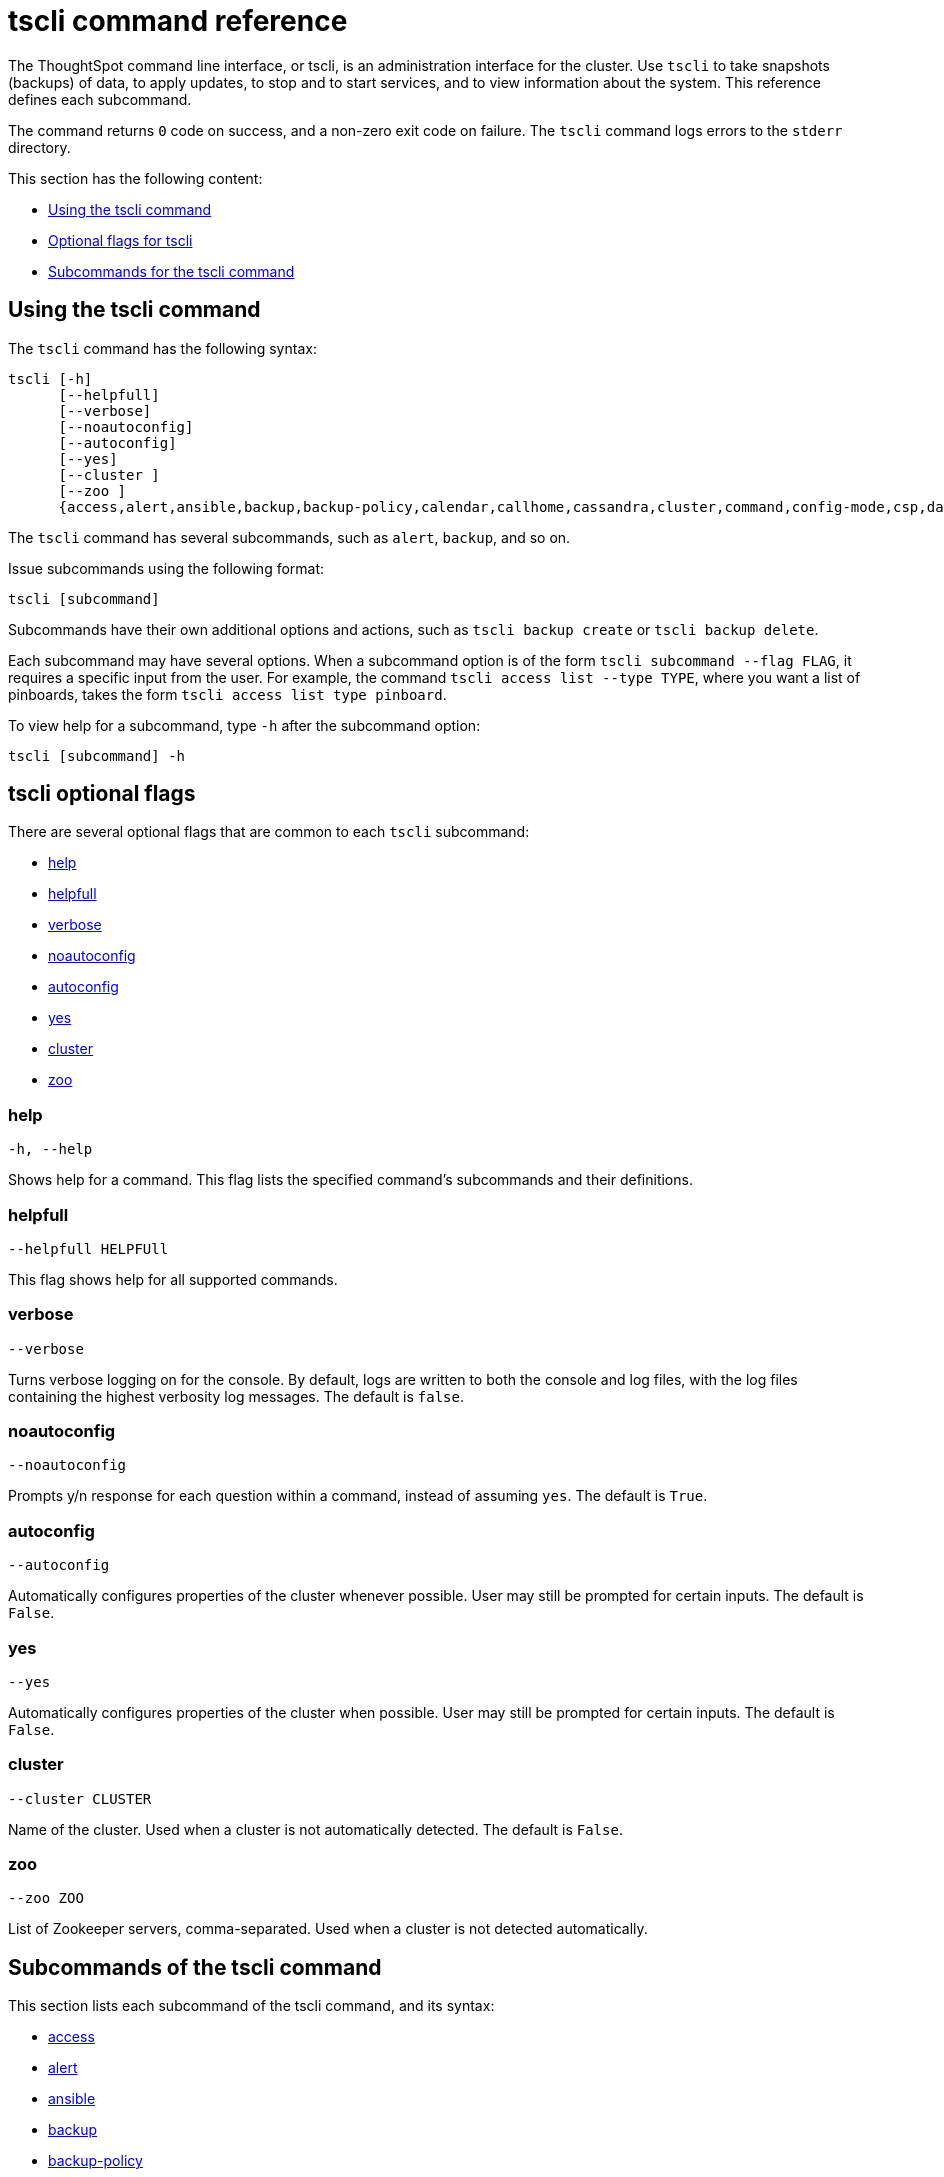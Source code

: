 = tscli command reference
:last_updated: 04/22/2021
:linkattrs:
:page-aliases: /reference/tscli-command-ref.adoc
:experimental:
:description: The ThoughtSpot command line interface, or tscli, is an administration interface for the cluster.

// NOTE: the following commands have been REMOVED because their related features were deprecated (but the commands are still present in tscli: etl, cluster setup-release-host, cluster setup-release-host-key

The ThoughtSpot command line interface, or tscli, is an administration interface for the cluster. Use `tscli` to take snapshots (backups) of data, to apply updates, to stop and to start services, and to view information about the system. This reference defines each subcommand.

The command returns `0` code on success, and a non-zero exit code on failure.
The `tscli` command logs errors to the `stderr` directory.

This section has the following content:

* xref:tscli-command-how-to[Using the tscli command]
* xref:tscli-optional-flags[Optional flags for tscli]
* xref:tscli-subcommands[Subcommands for the tscli command]

[#tscli-command-how-to]
== Using the tscli command

The `tscli` command has the following syntax:

....

tscli [-h]
      [--helpfull]
      [--verbose]
      [--noautoconfig]
      [--autoconfig]
      [--yes]
      [--cluster ]
      [--zoo ]
      {access,alert,ansible,backup,backup-policy,calendar,callhome,cassandra,cluster,command,config-mode,csp,dataflow,dr-mirror,event,feature,fileserver,firewall,hdfs,ipsec,ldap,logs,map-tiles,monitoring,nas,nitro-switch,node,notification,onboarding,patch,rpackage,saml,scheduled-pinboards,set,smtp,snapshot,snapshot-policy,socialproof,ssl,sssd,storage,support,tokenauthentication,update}
....

The `tscli` command has several subcommands, such as `alert`, `backup`, and so on.

Issue subcommands using the following format:

----
tscli [subcommand]
----

Subcommands have their own additional options and actions, such as `tscli backup create` or `tscli backup delete`.

Each subcommand may have several options.
When a subcommand option is of the form `tscli subcommand --flag FLAG`, it requires a specific input from the user.
For example, the command `tscli access list --type TYPE`, where you want a list of pinboards, takes the form `tscli access list type pinboard`.

To view help for a subcommand, type `-h` after the subcommand option:

----
tscli [subcommand] -h
----

[#tscli-optional-flags]
== tscli optional flags

There are several optional flags that are common to each `tscli` subcommand:

* xref:tscli-flag-help[help]
* xref:tscli-flag-helpfull[helpfull]
* xref:tscli-flag-verbose[verbose]
* xref:tscli-flag-noautoconfig[noautoconfig]
* xref:tscli-flag-autoconfig[autoconfig]
* xref:tscli-flag-yes[yes]
* xref:tscli-flag-cluster[cluster]
* xref:tscli-flag-zoo[zoo]

[#tscli-flag-help]
=== help

[source,tscli]
----
-h, --help
----

Shows help for a command.
This flag lists the specified command's subcommands and their definitions.

[#tscli-flag-helpfull]
=== helpfull

[source,tscli]
----
--helpfull HELPFUll
----

This flag shows help for all supported commands.

[#tscli-flag-verbose]
=== verbose

[source,tscli]
----
--verbose
----

Turns verbose logging on for the console.
By default, logs are written to both the console and log files, with the log files containing the highest verbosity log messages. The default is `false`.

[#tscli-flag-noautoconfig]
=== noautoconfig

[source,tscli]
----
--noautoconfig
----

Prompts y/n response for each question within a command, instead of assuming `yes`. The default is `True`.

[#tscli-flag-autoconfig]
=== autoconfig

[source,tscli]
----
--autoconfig
----

Automatically configures properties of the cluster whenever possible.
User may still be prompted for certain inputs. The default is `False`.

[#tscli-flag-yes]
=== yes

[source,tscli]
----
--yes
----

Automatically configures properties of the cluster when possible.
User may still be prompted for certain inputs. The default is `False`.

[#tscli-flag-cluster]
=== cluster

[source,tscli]
----
--cluster CLUSTER
----

Name of the cluster.
Used when a cluster is not automatically detected. The default is `False`.

[#tscli-flag-zoo]
=== zoo

[source,tscli]
----
--zoo ZOO
----

List of Zookeeper servers, comma-separated. Used when a cluster is not detected automatically.

[#tscli-subcommands]
== Subcommands of the tscli command

This section lists each subcommand of the tscli command, and its syntax:

* xref:tscli-access[access]
* xref:tscli-alert[alert]
* xref:tscli-ansible[ansible]
* xref:tscli-backup[backup]
* xref:tscli-backup-policy[backup-policy]
* xref:tscli-calendar[calendar]
* xref:tscli-callhome[callhome]
* xref:tscli-cassandra[cassandra]
* xref:tscli-cluster[cluster]
* xref:tscli-command[command]
* xref:tscli-config-mode[config-mode]
* xref:tscli-csp[csp]
* xref:tscli-dataflow[dataflow]
* xref:tscli-dr-mirror[dr-mirror]
* xref:tscli-event[event]
* xref:tscli-feature[feature]
* xref:tscli-fileserver[fileserver]
* xref:tscli-firewall[firewall]
* xref:tscli-hdfs[hdfs]
* xref:tscli-ipsec[ipsec]
* xref:tscli-ldap[ldap]
* xref:tscli-logs[logs]
* xref:tscli-tiles[map-tiles]
* xref:tscli-monitoring[monitoring]
* xref:tscli-nas[nas]
* xref:tscli-nitro-switch[nitro-switch]
* xref:tscli-node[node]
* xref:tscli-notification[notification]
* xref:tscli-onboarding[onboarding]
* xref:tscli-patch[patch]
* xref:tscli-rpackage[rpackage]
* xref:tscli-saml[saml]
* xref:tscli-scheduled-pinboards[scheduled-pinboards]
* xref:tscli-set[set]
* xref:tscli-smtp[smtp]
* xref:tscli-snapshot[snapshot]
* xref:tscli-snapshot-policy[snapshot-policy]
* xref:tscli-socialproof[socialproof]
* xref:tscli-ssl[ssl]
* xref:tscli-sssd[sssd]
* xref:tscli-storage[storage]
* xref:tscli-support[support]
* xref:tscli-tokenauthentication[tokenauthentication]
* xref:tscli-update[update]

[#tscli-access]
=== access

[source,tscli]
----
tscli access [-h] {list}
----

This subcommand has the following option:

tscli access list::
  Lists objects by last access time, with the following parameters:
  --type TYPE;; Type of object, either answer or pinboard.
  --limit	LIMIT;;  The number of objects to fetch. The default is 30.
  --offset OFFSET;;  Offset to use when skipping objects for batched results. The default is 0.
  --ascending;;  Sorts the answers by access time ascending. The default is `True`.

[#tscli-alert]
=== alert

[source,tscli]
----
tscli alert [-h] {count,info,list,off,on,refresh,silence,status,unsilence}
----

This subcommand has the following options:

tscli alert count::
  Lists counts of generated alerts by type.
tscli alert info::
  Lists all alerts. Has the following parameters:
  --silenced;; Lists only silenced alerts.
  --active;; List only active alerts.
  --detailed;; Gets detailed alert information.
tscli alert list::
  Lists the generated alerts, with these parameters:
  --limit LIMIT;;  Specifies the number of recent alerts to display.
  --since SINCE;;  Lists all alerts raised since a specified time period, in the form of a human-readable duration string, such as 4h (4 hours) or 4m (4 minutes).
tscli alert off::
  Disables all alerts from the cluster in the cluster's timezone.
tscli alert on::
  Enables alerts from the cluster.
tscli alert refresh::
  Refreshes alert metadata on the cluster.
tscli alert silence --name NAME::
  Silences the alert with `NAME`, such as `DISK_ERROR`. Silenced alerts are still recorded in postgres, but emails are not sent out.
tscli alert status::
  Shows the status of cluster alerts.
tscli alert unsilence --name NAME::
  Unsilences the alert with `NAME`, such as `DISK_ERROR`.

[#tscli-ansible]
=== ansible

[source,tscli]
----
tscli ansible [-h] {checkout,commit} [--local]
----

This subcommand has the following options:

tscli ansible checkout --host HOST::
  Checks out Ansible playbook with the target `HOST` that is running the `ts_ansible` service.
tscli ansible commit --host HOST::
  Commits Ansible playbooks with the target `HOST` that is running the `ts_ansible service`. Use this subcommand to install and configure third-party software on the ThoughtSpot cluster. For details, see these articles:
  * xref:secure-monitor-sw.adoc[About third party security and monitoring software]
  * xref:secure-monitor-sw-install.adoc[Installing third party security and monitoring software]

[#tscli-backup]
=== backup

[source,tscli]
----
tscli backup [-h] {create,delete,ls}
----

This subcommand has the following options:

tscli backup create [-h] [--mode {full,light,dataless}] [--type {full,incremental}] [--base BASE] [--storage_type {local,nas,s3a,gs}] [--remote] [--no-orion-master] [--bucket_name BUCKET_NAME] [--staging_dir STAGING_DIR] name out::
  Pulls a snapshot and saves it as a backup. You must specify the snapshot name, `name`, and also the backup directory, `out`. The command has the following optional parameters:
  --mode {full,light,dataless};; Mode of backups. The default is `full`.
  --type;; Type of backup. Only `STANDALONE` is supported.
  --base BASE;; Based snapshot name for incremental backup. Because `incremental` is not implemented, neither is this option. There is no default setting.
  --storage_type {local,nas,s3a,gs};;  Storage type of output directory. Specify `s3a` to use Amazon S3 storage, and specify `gs` to use Google GCS storage. The default setting is `local`.
  --remote;; Takes backup through Orion. The default setting is `False`.
  --no-orion-master;; Determines whether Orion is available during backup. The default is `False`.
  --bucket_name BUCKET_NAME;; The name of the s3a/gcs bucket to create the backup. The platform depends on the storage type of the cluster. You must specify `--storage_type as one of `s3a` or `gs`.
  --staging_dir STAGING_DIR;; Specify the staging directory for hdfs data in cloud-based backups. No effect in backups not based on cloud. You must specify `--storage_type` as one of `s3a` or `gs`.

tscli backup delete ID::
  Deletes the backup with the specified ID.
tscli backup ls::
  Lists all periodic backups taken by the system. This command only shows periodic backups, not manual backups.

[#tscli-backup-policy]
=== backup-policy

[source,tscli]
----
tscli backup-policy [-h] {create,delete,disable,enable,ls,show,status,update}
----

Manages the backup policy.

This subcommand has the following options:

tscli backup-policy create::
  Prompts an editor for you to edit the parameters of a new periodic backup policy, with the following parameters:
  name;; Specify a name for your backup.
  mode {full,light,dataless};; The backup mode. A `FULL` backup is required for restoring a cluster. The default is `full.`
  type;; The backup type. Only `STANDALONE` is supported.
  directory;; The location on the disk to place the backup. You specify an existing directory path as `home/admin/folder`. The `folder` cannot already exist. ThoughtSpot creates the folder when it runs a backup.
  storage_type {NAS,local,s3a,gcs};; The type of storage you are using. `NAS` storage is recommended for `FULL` backups.
  --config CONFIG;; Specifies the text format of the periodic backup policy config.

tscli backup-policy delete NAME::
  Deletes the backup policy `name`.

tscli backup-policy disable NAME::
  Disables the policy `name`.

tscli backup-policy enable NAME::
  Enables the policy `name`.

tscli backup-policy ls::
  Lists backup policies.

tscli backup-policy show NAME::
  Shows the backup policy `name`

tscli backup-policy status NAME::
  Shows the status of the backup policy `name`.

tscli backup-policy update NAME::
  Prompts an editor for you to edit the backup policy `name`, with the following parameters:
name;; Specify a name for your backup.
mode {full,light,dataless};; The backup mode. A `FULL` backup is required for restoring a cluster. The default is `full.`
type;; The backup type. Only `STANDALONE` is supported.
directory;; The location on the disk to place the backup. You specify an existing directory path as `home/admin/folder`. The `folder` cannot already exist. ThoughtSpot creates the folder when it runs a backup.
storage_type {NAS,local,s3a,gcs};; The type of storage you are using. `NAS` storage is recommended for `FULL` backups.
  --config _CONFIG_;; Specifies the text format of the periodic backup policy config.

[#tscli-calendar]
=== calendar

[source,tscli]
----
tscli calendar [-h] {create,delete,disable,enable,generate,get,list,update}
----

This subcommand has the following options:

tscli calendar create::
  Creates a new custom calendar, with the following parameters:
  --file_path _FILE_PATH_;; Path to the CSV file holding custom calendar data.
  --name _NAME_;; Custom calendar name.
  --separator _SEPARATOR_;; The separator used in the CSV file. The default is the comma, `,`.
  --no-header-row;; Flag to indicate that the CSV file has no header row. The default is `True`.
  --username _USERNAME_;; The admin username for ThoughtSpot login.

tscli calendar delete::
  Deletes a custom calendar table from the system, with the following parameters:
  --name NAME;; Deletes the custom calendar _NAME_.
  --username _USERNAME_;; The admin username for ThoughtSpot login.

tscli calendar disable::
  Disables the custom calendar feature on the cluster.

tscli calendar enable::
  Enables the custom calendar feature on the cluster.

tscli calendar generate::
  Creates a custom calendar table based on given specifications, with the following parameters:
  --name NAME;; A name for the new custom calendar CSV file.
  --start_date _START_DATE_;; The start date for the custom calendar, in the form `mm/dd/yyyy`.
  --end_date _END_DATE_;; The end date for the custom calendar, in the form `mm/dd/yyyy`.
  --calendar_type {MONTH_OFFSET,4-4-5,4-5-4,5-4-4};; The type of custom calendar. The default is `MONTH_OFFSET`.
  --month_offset {January,February,March,April,May,June,July,August,September,October,November,December};; The month offset that starts the year, if the calendar is the `MONTH_OFFSET` type. The default is `January`.
  --start_day_of_week {Sunday,Monday,Tuesday,Wednesday,Thursday,Friday,Saturday};; The day for starting the week. The default is `Sunday`.
  --quarter_name_prefix _QUARTER_NAME_PREFIX_;; The string for the prefix to the quarter.
  --year_name_prefix _YEAR_NAME_PREFIX_;; The string for the prefix to the year.
  --username USERNAME;; The admin username for ThoughtSpot login.

tscli calendar get::
  Procures data of a custom calendar as a CSV file, with the following parameters:
  --name NAME;; Procures data of custom calendar `NAME`.
  --username USERNAME;; Admin username for ThoughtSpot login.

tscli calendar list::  Procures a list of custom calendars present in the cluster, with the following parameter:
  --username USERNAME;;  Admin username for ThoughtSpot login.

tscli calendar update::  Updates a custom calendar table in the system, with the following parameters:
  --file_path FILE_PATH;; Path to the CSV file holding custom calendar data.
  --name NAME;; Custom calendar name.
  --separator SEPARATOR;; The separator used in the CSV file. The default is comma, `,`.
  --no-header-row;; Flag to indicate that the CSV file has no header row. The default is `True`.
  --username USERNAME;; The admin username for ThoughtSpot login.

[#tscli-callhome]
=== callhome

Provides usage statistics to ThoughtSpot by sending them from the cluster to a secure S3 bucket that ThoughtSpot owns.

[source,tscli]
----
tscli callhome [-h] {disable,enable,generate-bundle}
----

This subcommand has the following options:

tscli callhome enable --customer_name CUSTOMER_NAME::
  Enables the callhome feature, which sends stats to ThoughtSpot. This feature is enabled by default.
  --customer_name CUSTOMER_NAME;; The parameter `customer_name` takes the form `Shared/CUSTOMER_NAME/stats`.
tscli callhome disable::
  Turns off the callhome feature.
tscli callhome generate-bundle [--d D] [--since SINCE]::
  Generates the callhome stats `*.tar` file, with the following parameters:
  --d D;; Destination folder for the `*.tar` file. There is no default setting.
  --since SINCE;; Grabs `callhome` data from the specified time window, in the past. This should be a human-readable duration string, such as `4h` (4 hours), `30m` (30 minutes), `1d` (1 day). This option generates a `*.tar` file of the cluster metrics and writes it to the specified directory. Here, `SINCE` is how many days back the file must start. There is no default setting.

[#tscli-cassandra]
=== cassandra

[source,tscli]
----
tscli cassandra [-h] {backup,restore,tablestats}
----

Backs up cassandra.

This subcommand has the following options:

tscli cassandra backup::
  Takes a backup of cassandra, with the following parameters:
  --keyspaces KEYSPACES;; Comma-separated list of keyspaces to back up.
  --backup_dir BACKUP_DIR;; The path to the backup directory.
tscli cassandra restore::
  Restores cassandra from a backup, with the following parameter:
  --backup_dir BACKUP_DIR;; The path to the backup directory.
tscli cassandra tablestats::
  Procures a list of heavy tables in Cassandra, with the following parameter:
  --limit __LIMIT__;; Specifies the number of tables to display. The default is `10`.

[#tscli-cluster]
=== cluster

[source,tscli]
----
tscli cluster [-h] {abort-update,bucket-migrate,bucket-name,check,create,download-release,get-config,list-available-releases,list-downloaded-releases,load,restore,resume-update,set-config,set-min-resource-spec,show-id,show-name,show-resource-spec,start,status,stop,update,update-hadoop,update-zookeeper}
----

This subcommand has the following options:

tscli cluster abort-update::
  Aborts an ongoing cluster update, if safe.
tscli cluster bucket-migrate::
  Migrates the cluster to use another S3/GCS bucket, also migrating the data from the current bucket to the new bucket. This command has the following optional parameter:
  --name NAME;; Name of the new bucket.
tscli cluster bucket-name::
  Returns the name of the cloud storage bucket associated with the cluster, if there is one. This command has the following optional parameter:
  --disable-events;; ThoughtSpot does not raise configuration events if this is set. The default is `False`.
tscli cluster check [--path PATH] [--includes INCLUDES] [--retry RETRY] [--localhost] [--disable-events]::
  Checks the status of all nodes in the cluster, with the following parameters:
  --path PATH;; Specifies the working directory of the diagnostic tool. The default is `/usr/local/scaligent/release`.
  --includes INCLUDES;; Specifies the comma-separated component(s) to include in the check.
  --retry RETRY;; The maximum number of retry times if the node is unreachable. The default is `10`.
  --localhost;; Runs cluster checks only on localhost. The default is `False`.
  --disable-events;; Disables raising configuration events. The default is `False`.

tscli cluster create RELEASE::
  Creates a new cluster from the release file specified by adding the release number. Used by ThoughtSpot Support when installing a new cluster. For example, `tscli cluster create 6.3.1.tar.gz`. This command has the following parameters:
  --disable_rotate_keys;; Disables cluster rotate key configuration. The default is `False`.
  --enable_cloud_storage {s3a,gcs};; Determines whether to enable Cloud Storage setup, and which storage format to use.
  heterogeneous;; Should be set for heterogeneous clusters. The default is `False`.

tscli cluster download-release RELEASE::
  Downloads the specified release to the Hadoop Distributed File Sytem (HDFS) for a subsequent upgrade.

tscli cluster get-config::
  Gets current cluster network and time configuration. Prints JSON configuration to `stdout`. If the system cannot be connected to all interfaces, the command returns an error but continues to function. This command has the following parameters:
  --local;; Gets the config for the local host only. The default is `False`.
  --nodes NODES;; A comma-separated list of specified nodes.

tscli cluster list-available-releases::
  Lists the available releases to update to on the cluster.

tscli cluster list-downloaded-releases::
  Lists the releases downloaded to the cluster.

tscli cluster load BACKUPDIR::
  Loads the state from a specified backup directory onto an existing cluster. This command has the following parameters:
  --reuse_cluster CLUSTER;; Add this parameter to reuse the cluster service configs, instead of restoring from the backup directory.
  --cloud_data_dir CLOUD_DATA_DIR;; Add this parameter to specify the cloud path to the restore.

tscli cluster restore --release RELEASE BACKUPDIR::
  Restores a cluster on the specified release number using the backup in the specified directory, `backupdir`. If you are restoring from a data-less backup, you must supply the release tarball for the corresponding software release. This command has the following parameters:
  --disable_rotate_keys;; Disables cluster rotate key configurations. The default is `False`.
  --enable_cloud_storage {s3a,gcs};; Determines whether to enable Cloud Storage setup. For example, run `tscli cluster restore --enable_cloud_storage s3a` to enable AWS S3 object storage.
  --heterogeneous;; Must be set for heterogeneous clusters. The default is `False`.

tscli cluster resume-update::
  Resumes in-progress updates, with the following parameter:
  --ignore_if_unhealthy;; Comma-separated list of node IPs on which upgrade is not attempted if they are found to be unhealthy. If a node outside of this list is found unhealthy, the upgrade is aborted.

tscli cluster set-config::
  Sets cluster network and time configuration. Takes JSON configuration from `stdin`. This subcommand has the following parameters:
  --ipv4-only;; Only use ipv4 for node communication. Requires passing ipMap in config unless no-network-change is also specified. The default is `False`.
  --no-network-change;; This flag ensures that a change made with set-config does not update network settings. The default is `False`.
  --allow_network_gateway_mismatch;; Allows a network and gateway mismatch. The default is `False`.
  --no-service-restart;; Ensures that set-config does not restart services, avoiding any downtime. The default is `False`.

tscli cluster set-min-resource-spec::
  Sets the minimum resource configuration of the cluster, with the following parameter:
  --file FILE;; Specified script with overrides.

////
SSU is not GA
tscli cluster setup-release-host HOST::
  Sets up the release host for Self Service Upgrade, with the specified `HOST`.

tscli cluster setup-release-host-key::
  Sets up the release host api key for Self Service Upgrade.
////

tscli cluster show-id::
  Prints the cluster ID.

tscli cluster show-name::
  Prints the cluster name.

tscli cluster show-resource-spec::
  Prints default or minimum resource configuration.

tscli cluster start::
  Starts the cluster.

tscli cluster status::
  Gives the status of the cluster, including release number, date last updated, number of nodes, pending tables time, and services status. This subcommand has the following parameters:
  --mode {basic,service,table,full,reinstall-os,simple};; Specifies the kind of status message you want.
  --tail;;  Prints the details of the creation and update progress. The default is `False`.
  --no-orion;; Runs checks not related to orion. The default is `False`.
  --includes INCLUDES;; The name of the service, either falcon or sage.

tscli cluster stop::
  Pauses the cluster, but does not stop storage services.

tscli cluster update::
  Updates an existing cluster on a specified release, with the following parameters:
  --release_version;; Looks for 'release' in the downloaded tarballs and if found, updates to that tarball. The default is `False`.
  --dry_run_only;; Runs only the pre-update checks. The default is `False`.
  --wait_for_falcon_sage;; Waits for ThoughtSpot's in-memory database and search service to be in a serving state before marking an update as complete. The default is `False`.
  --create_snapshot_before_update;; Creates a snapshot automatically before starting an update. The default is `False`.
  --generate_compare_scoreboard;; Generates pre-update and post-update scoreboards and compares them. The default is `False`.
  --scoreboard_tags __SCOREBOARD_TAGS__;; You must specify comma separated tags to identify the group(s) of fields for the scoreboard config to use.
  --update_orion_only;; Only updates orion. The default is `False`.
  --ignore_if_unhealthy;; A comma-separated list of node IPs on which upgrade is not attempted in case they are found to be unhealthy. If a node outside of this list is found unhealthy, the upgrade is aborted.

tscli cluster update-hadoop::
  Updates Hadoop on the cluster.

tscli cluster update-zookeeper::
Updates Zookeeper on the cluster.

[#tscli-command]
=== command

[source,tscli]
----
tscli command [-h] {run}
----

Runs the specified command, `COMMAND`, on all nodes.

This subcommand has the following option:

tscli command run COMMAND::
  This subcommand has the following parameters:
  --nodes NODES;; Space-separated IPs of nodes to run the command on. The default setting is `all`.
  --dest_dir DEST_DIR;; Directory to save the files that contain the output from each node. This is a mandatory parameter.
  --copyfirst COPYFIRST;; Command to copy the executable to required nodes first. The default setting is `False`.
  --timeout TIMEOUT;; Timeout waiting for the command to finish. The default setting is `60`.

[#tscli-config-mode]
=== config-mode

[source,tscli]
----
tscli config-mode [-h] {lean}
----

This subcommand has the following option:

tscli config-mode lean::
  Applies lean configuration for a particular instance type, with the following parameter:
  --type {small,medium,default};; Specifies the type of configuration to apply.

[#tscli-csp]
=== csp

[source,tscli]
----
tscli csp [-h] {add-override,clear-override,remove-override,reset-override}
----

This subcommand has the following options:

tscli csp add-override::
Adds one override to the content security policy, with the following parameters:
  --source __SOURCE__;; Specifies the type of source.
  --url __URL__;; Specifies the new URL to add.
tscli csp clear-override::
Removes all overrides for a specified source, with the following parameter:
  --source __SOURCE__;; Specifies the type of source.
tscli csp remove-override::
Removes a specified override from the content security policy, with the following parameters:
--source __SOURCE__;; Specifies the type of source.
--url __URL__;; Specifies the new URL to remove.
tscli csp reset-override::
Resets a specified override with a new value, with the following parameters:
--source __SOURCE__;; Specifies the type of source.
--value __VALUE__;; Specifies the new value of the specified type of source.


[#tscli-dataflow]
=== dataflow

[source,tscli]
----
tscli dataflow [-h] {disable,enable}
----

This subcommand has the following options:

tscli dataflow disable::
  Disables the xref:dataflow.adoc[DataFlow] service on the cluster.

tscli dataflow enable::
 Enables the xref:dataflow.adoc[DataFlow] service on the cluster, with token authentication.

[#tscli-dr-mirror]
=== dr-mirror

[source,tscli]
----
tscli dr-mirror [-h] {start,status,stop}
----

This subcommand has the following options:

tscli dr-mirror start::
  Starts a mirror cluster which will continuously recover from a primary cluster, with the following parameters:
  directory;; Directory where backups of the primary cluster can be found.
  nodes;; Comma-separated list of IP addresses of nodes in the mirror cluster.
  cluster_name;; The name of the mirror cluster.
  cluster_id;; The ID of the mirror cluster.
  --email __EMAIL__;; Optional alert email setting. The default is `later`.
  --skip_unmounted_drives;; Skips unmounted drives during disaster recovery. The default is `False`.

tscli dr-mirror status::
  Checks whether the current cluster is running in mirror mode.

tscli dr-mirror stop::
  Stops mirroring on the local cluster.

[#tscli-event]
=== event

[source,tscli]
----
tscli event [-h] {list}
----

This subcommand and its options manage event notifications. This subcommand has the following option:

tscli event list [-h] [--include INCLUDE] [--since SINCE] [--from FROM] [--to TO] [--limit LIMIT] [--detail] [--summary_contains SUMMARY_CONTAINS] [--detail_contains DETAIL_CONTAINS] [--attributes ATTRIBUTES]::
  The `event list ` subcommand accepts these optional flags:
  --include INCLUDE;; Options are all, config, and notification. The default is `config`.
  --since SINCE;; Grabs events from the specified time window. Should be a human readable duration string, such as `4h` (4 hours), `30m` (30 minutes), or `1d` (1 day).
  --from FROM;; Specifies the starting point for the time window to grab events from. Must be of the form `yyyymmdd-HH:MM`.
  --to TO;; Specifies the ending point for the time window to grab events from. Must be of the form: `yyyymmdd-HH:MM`.
  --limit LIMIT;; Maximum number of events to fetch. The default setting is `0`.
  --detail;; Prints events in detail format. This is not tabular. The default is a tabular summary. The default setting is `False`.
  --summary_contains SUMMARY_CONTAINS;; Summary of the event will be checked for this string. Multiple strings to check for can be specified by separating them with `|` (pipe). The event is returned if it `matches ALL`. Put single quotes around the param value to prevent undesired glob expansion.
  --detail_contains DETAIL_CONTAINS;; Details of the event will be checked for this string. Multiple strings to check for can be specified by separating them with `|` (pipe). The event is returned if it `matches ALL`. Put single quotes around the param value to prevent undesired glob expansion.
  --attributes ATTRIBUTES;; Specify attributes to match as `key=value`. Multiple strings to check for can be specified by separating them with `|` (pipe). The event is returned if it `matches ALL`. Put single quotes around the param value to prevent undesired glob expansion.

[#tscli-feature]
=== feature

[source,tscli]
----
tscli feature [-h] {get-all-config}
----

This subcommand has the following option:

tscli feature get-all-config::
  Gets the configured features in a cluster. The command returns a list of features, such as custom branding and callhome, and informs the requester if they are enabled or disabled. This subcommand has the following parameter:
  --proto;; Shows the output as a serialized proto. The default is `False`.

[#tscli-fileserver]
=== fileserver

[source,tscli]
----
tscli fileserver [-h] {configure,download-release,purge-config,show-config,upload}
----

This subcommand has the following options:

tscli fileserver configure [-h] --user USER [--password PASSWORD]::
  Configures the secure file server username and password for file upload/download, and the call home feature. You only have to issue this command one time, to set up the connection to the secure file server. Reissue this command if the password changes. The parameter `PASSWORD` is optional. If a password is not specified, the system prompts the user to enter it.

tscli fileserver download-release [-h] [--user USER] [--password PASSWORD] [--url URL] [--md5 MD5] [--out OUT] release::
  Downloads the specified release file, including its checksum, and verifies the integrity of release bundle. You must specify the exact release number, such as `6.3.1`. Before using this command for the first time, you must set up the file server connection using `tscli fileserver configure`.  You must work with a member of the ThoughtSpot Support team, because they must specify a privileged `user` and a corresponding `password` to allow you to download releases.  This command has the following parameters:
  --user USER;; The fileserver username.
  --password PASSWORD;; The fileserver password.
  --url URL;; Url from where the release needs to be downloaded.
  --md5 MD5;; Md5 of the release tarball, if known.
  --out OUT;; File name of the tar ball.

tscli fileserver purge-config::
  Removes the file server configuration.

tscli fileserver show-config::
  Shows the file server configuration.

tscli fileserver upload [-h] [--user USER] [--password PASSWORD] --file_name FILE_NAME --server_dir_path SERVER_DIR_PATH::
  Uploads the specified file to the specified directory on the secure file server. You may optionally specify the `user` and `password` to bypass the credentials specified when configuring the file server connection with `tscli fileserver configure`. Before using this command for the first time, you must set up the file server connection using `tscli fileserver configure`. This command uses the following flags:
  --user USER;; Username of the fileserver.
  --password PASSWORD;; Password of the fileserver. This is required and the command prompts you for it if you do not supply it.
  --file_name FILE_NAME;; Name of the local file to upload.
  --server_dir_path SERVER_DIR_PATH;; Directory path on fileserver. The `SERVER_DIR_PATH` parameter specifies the directory for file upload. It is based on the customer name, and takes the form `/Shared/support/<customer_name>`.

[#tscli-firewall]
=== firewall

[source,tscli]
----
tscli firewall [-h] {close-ports,disable,enable,open-ports,status}
----

This subcommand has the following options:

tscli firewall close-ports --ports PORTS::
  Closes specified ports through firewall on all nodes. Accepts a comma-separated list of ports. Only closes ports that were previously opened using `open-ports`, and ignores closed ports and ports that were not opened with `open-port`. Some essential ports are always kept open, such as `ssh`; they are not affected by this command or by `open-ports`.

tscli firewall disable::
  Disables the network firewall of the cluster.

tscli firewall enable::
  Enables firewall.

tscli firewall open-ports --ports PORTS::
  Opens specified ports through a firewall on all nodes. Accepts a comma-separated list of ports. Ignores open ports. Some essential ports are always kept open, such as `ssh`; they are not affected by this command or by `close-ports`.

tscli firewall status::
  Shows whether firewall is currently enabled or disabled.

[#tscli-hdfs]
=== hdfs

[source,tscli]
----
tscli hdfs [-h] {leave-safemode}
----

This subcommand has the following option:

tscli hdfs leave-safemode::
  Command to get HDFS `namenodes` out of `safemode`, with the following parameter:
  --timeout TIMEOUT;; Specifies timeout when waiting for the command to finish. The default is `5`.

[#tscli-ipsec]
=== ipsec

[source,tscli]
----
tscli ipsec [-h] {disable,enable,status}
----

This subcommand has the following options:

tscli ipsec disable::
  Disables IPSec.

tscli ipsec enable::
  Enables IPSec.

tscli ipsec status::
  Shows IPSec status on all nodes.

[#tscli-ldap]
=== ldap

[source,tscli]
----
tscli ldap [-h] {add-cert,configure,purge-configuration}
----

This subcommand has the following options:

tscli ldap add-cert NAME CERT_FILE::
  Adds an SSL certificate for LDAP. Use only if LDAP has already been configured without SSL, when you are adding SSL. Use `name` to supply an alias for the certificate you are installing. Use `cert-file` to specify the certificate file.

tscli ldap configure::
  Configures LDAP using an interactive script. Refer to xref:ldap-config-ad.adoc[].

tscli ldap purge-configuration::
  Purges (removes) any existing LDAP configuration.

[#tscli-logs]
=== logs

[source,tscli]
----
tscli logs [-h] {collect,runcmd}
----

Manages the logging behavior.

This subcommand has the following options:

tscli logs collect [-h] [--include INCLUDE] [--exclude EXCLUDE] [--since SINCE] [--from FROM] [--to TO] [--out OUT] [--maxsize MAXSIZE] [--sizeonly] [--nodes NODES]::
  Extracts logs from the cluster. Does not include any logs that were dropped because of log rotation. This subcommand has the following parameters:
  --include INCLUDE;; Specifies a comma-separated list of logs to include. Each entry is either a "selector" or a glob for matching files. Selectors must be among: `all`, `orion`, `system`, `ts`. Anything starting with `/` is assumed to be a glob pattern, and it is interpreted through `find(1)`. Other entries are ignored. Put single quotes around the param value to prevent undesired glob expansion. The default is `all`.
  --exclude EXCLUDE;; Comma separated list of logs to exclude. Applies to the list selected by `--include`. Params are interpreted just like in `--include`.
  --since SINCE;; Grabs logs from the specified time window in the past. Should be a human-readable duration string, such as `4h` (4 hours), `30m` (30 minutes), `1d` (1 day).
  --from FROM;; Timestamp where collection begins; must be of the form `yyyymmdd-HH:MM`.
  --to TO;; Timestamp where collection ends; must be of the form `yyyymmdd-HH:MM`.
  --out OUT;; Tarball path for writing logs from each node. The default setting is `/tmp/logs.tar.gz`.
  --maxsize MAXSIZE;; Only fetch logs if size is smaller than this value. Can be specified in megabytes or gigabytes, such as `100MB`, `10GB`.
  --sizeonly;; Do not collect logs. Just report the size. The default setting is `False`.
  --nodes NODES;; Comma separated list of nodes from where to collect logs. Skip this to use all nodes.

tscli logs runcmd [-h] --cmd CMD [--include INCLUDE] [--exclude EXCLUDE] [--since SINCE] [--from FROM] [--to TO] [--outfile OUTFILE] [--outdir OUTDIR] [--cmd_infmt CMD_INFMT] [--cmd_outfmt CMD_OUTFMT] [--nodes NODES]::
  Runs a Unix command on logs in the cluster matching the given constraints. Results are reported as text dumped to standard out, the specified output file, or as tarballs dumped into the specified directory. Accepts these optional flags:
  --cmd CMD;; Unix-Command to run on the selected logs. Use single quotes to escape spaces and other common characters. Note the language used to specify CMDSTR has the following rules:

    * A logfile and its corresponding result file can be referred to by the keywords `SRCFILE` and `DSTFILE`. For example, `cp SRCFILE DSTFILE`.
    * Without any reference to `DSTFILE` in CMDSTR, `DSTFILE` will be appended to CMDSTR for output redirection. For example, `du -sch SRCFILE` gets auto-translated to `du -sch SRCFILE > DSTFILE`.
    * Without any reference to `SRCFILE`, the contents of the log are streamed to CMDSTR by pipe. For example, `tail -n100 | grep ERROR` gets auto-translated to `cat SRCFILE | tail -n100 |     grep ERROR > DSTFILE`.
  --include INCLUDE;; Comma-separated list of logs to include. Each entry is either a "selector" or a glob for matching files. Selectors must be one of `all`, `orion`, `system`, or `ts`. Anything that starts with `/` (forward slash) is assumed to be a glob pattern and interpreted through `find(1)`. Other entries are ignored. Use single quotes around the parameter value to prevent undesired glob expansion. The default setting is `all`.
  --exclude EXCLUDE;; Comma separated list of logs to exclude. Applies to the list selected by `--include`. Parameters are interpreted just like in `--include`.
  --since SINCE;; Grabs logs from the specified time window in the past. Should be a human-readable duration string, such as `4h` (4 hours), `30m` (30 minutes), or `1d` (1 day).
  --from FROM;; Timestamp where collection begins; must be of the form `yyyymmdd-HH:MM`.
  --to TO;; Timestamp where collection ends; must be of the form `yyyymmdd-HH:MM`.
  --outfile OUTFILE;; File path for printing all results. By default printed to `stdout`.
  --outdir OUTDIR;; Directory path for writing results with original directory structure from each node. Used as an alternative to printing output to `outfile/stdout`.
  --cmd_infmt CMD_INFMT;; Specify if the input file should be compressed or uncompressed before running `CMD`. Use `C` for compressed, and `U` for uncompressed. Don't use this flag if `CMD` works on both.
  --cmd_outfmt CMD_OUTFMT;; Specify if `OUTFILE` generated by `CMD` should be compressed or uncompressed. Use `C` for compressed, and `U` for uncompressed. Don't use this flag if output file is of the same format as the input file.
  --nodes NODES;; Comma-separated list of nodes to run command on. Skip this to use all nodes.

[#tscli-tiles]
=== map-tiles

[source,tscli]
----
tscli map-tiles [-h] {disable,enable,status}
----

This subcommand has the following options:

tscli map-tiles enable [-h] [--offline] [--tar TAR] [--md5 MD5]::
  Enables ThoughtSpot's map tiles. Used when constructing geo map charts.
+
If you don't have internet access, you must download the map tiles tar and md5 files, and append the clause `--offline --tar _TAR_ --md5 _MD5_` to the `tscli map-tiles enable` command:
+
[source,tscli]
----
tscli map-tiles enable --offline --tar TAR --md5 MD5
----
+
This command has the following parameters:
+
  --offline;; Specifies that you are using `maptiles` tarball from a local disk, rather than downloading from the internet. Use during offline enablement of map-tiles. You must specify the location of the `--tar` and `--md5` on your machine.
  You must download the https://tsengg-geodata.s3.amazonaws.com/raster-osm-jpg.tar.gz[tarball^] and https://tsengg-geodata.s3.amazonaws.com/md5[md5^] before you run this command.
  The default setting is `False`.
  --tar TAR;; Specified tar file for map-tiles. Use during offline enablement of map-tiles. Download the tarball https://tsengg-geodata.s3.amazonaws.com/raster-osm-jpg.tar.gz[here^].
  --md5 MD5;;  Specified md5 file for map-tiles. Use during offline enablement of map-tiles. Download the md5 https://tsengg-geodata.s3.amazonaws.com/md5[md5^].

tscli map-tiles disable::
  Disables map-tiles functionality.

tscli map-tiles status::
  Checks whether map-tiles are enabled, with the following parameter:
  --md5 MD5;; Specified md5 checksum for validation.

[#tscli-monitoring]
=== monitoring

[source,tscli]
----
tscli monitoring [-h] {set-config,show-config}
----

This subcommand has the following options:

tscli monitoring set-config [-h] [--email EMAIL] [--clear_email] [--heartbeat_interval HEARTBEAT_INTERVAL] [--heartbeat_disable]::
  Sets the monitoring configuration. The `monitoring` subcommand accepts the following optional flags:
  --email EMAIL;; Comma separated list (no spaces) of email addresses where the cluster sends monitoring information.
  --clear_email;; Disables monitoring emails by clearing email configuration. The default is `False`.
  --heartbeat_interval HEARTBEAT_INTERVAL;; Specify a heartbeat email generation interval in seconds. The interval should be greater than 0.
  --heartbeat_disable;; Disables heartbeat email generation. The default is `False`.

tscli monitoring show-config::
  Shows the monitoring configuration.

[#tscli-nas]
=== nas

[source,tscli]
----
tscli nas [-h] {ls,mount-cifs,mount-nfs,unmount}
----

This subcommand has the following options:

tscli nas ls [-h]::
  Lists mounts managed by NAS mounter service.

tscli nas mount-cifs [-h] --server SERVER [--path_on_server PATH_ON_SERVER] --mount_point MOUNT_POINT--username USERNAME [--password PASSWORD] [--uid UID] [--gid GID] [--options OPTIONS]::
  Mounts a CIFS file system on all nodes. Accepts the following optional flags:
  --server SERVER;; IP address or DNS name of CIFS service. For example, `10.20.30.40`.
  --path_on_server PATH_ON_SERVER;; Filesystem path on the CIFS source server to mount NAS. For example, `/a`. The default setting is `/` (forward slash).
  --mount_point MOUNT_POINT;; Directory on all cluster nodes where the NFS filesystem should be mounted on the target. If this directory does not exist, the command creates it. If this directory already exists, the command uses it for mounting. For example, `/mnt/external`.
  --username USERNAME;; Username to connect to the CIFS filesystem.
  --password PASSWORD;; CIFS password for `--username`.
  --uid UID;; The _UID_ that owns all files or directories on the mounted filesystem when the server does not provide ownership information. See `man mount.cifs` for more details. The default setting is `1001`.
  --gid GID;; The `GID` that owns all files or directories on the mounted filesystem when the server does not provide ownership information. See `man mount.cifs` for more details. The default is `1001`.
  --options OPTIONS;; Other command-line options to forward to the `mount.cifs` command. The default setting is `noexec`.

tscli nas mount-nfs [-h] [--server SERVER] [--path_on_server PATH_ON_SERVER] [--mount_point MOUNT_POINT] [--options OPTIONS] [--protocol {nfs,nfs4}]::
  Mounts the NFS filesystem on all nodes. Accepts the following optional flags:
  --server __SERVER__;; IP address or DNS name of NFS service. For example, `10.20.30.40`.
  --path_on_server __PATH_ON_SERVER__;; Filesystem path on the NFS source server. For example, `/a/b/c/d`. The default setting is `/`.
  --mount_point __MOUNT_POINT__;; Directory on all cluster nodes of the target system. If this directory does not exist, the command creates it. If this directory already exists, the command uses it for mounting. For example, `/mnt/external`.
  --options OPTIONS;; Command-line options to mount. The default setting is `noexec`.
  --protocol {nfs,nfs4};; Protocol to use for mounting, either `nfs` or `nfs4`. The default is `nfs`.

tscli nas unmount [-h] --mount_point MOUNT_POINT::
  Unmounts NAS filesystem from the specified mount point, `MOUNT_POINT`. This command returns an error if nothing is currently mounted on this directory through `tscli nas mount`.

[#tscli-nitro-switch]
=== nitro-switch

[source,tscli]
----
tscli nitro-switch [-h] {disable,enable}
----

This subcommand has the following options:

tscli nitro-switch disable::
  Disables the ability to switch instance types between nitro and non-nitro instance types.
tscli nitro-switch enable::
  Enables the ability to switch instance types between nitro and non-nitro instance types.

[#tscli-node]
=== node

[source,tscli]
----
tscli node [-h] {check,ls,status}
----

This subcommand has the following options:

tscli node check [-h] [--select { reinstall-preflight}] [--secondary SECONDARY]::
  Runs checks per node. Accepts the following flags:
  --select { reinstall-preflight};; Specifies the type of node check. The default setting is `reinstall-preflight`.
  --secondary SECONDARY;; Secondary drive for `reinstall-preflight`. The default setting is `sdd`.

tscli node ls [-h] [--type {all,healthy,not-healthy}]::
  Lists all nodes in the cluster, with the following parameter:
  --type {all,healthy,not-healthy};; Filters by node state. The default setting is `all`.

tscli node status::
  Get Node status for the operation specified by mode, with the following parameters:
  --mode { reinstall-os};; Mode for running node status.
  --tail;; Prints the details of create and update progress. The default is `False`.

[#tscli-notification]
=== notification

[source,tscli]
----
tscli notification [-h] {set-apns-config}
----

This subcommand has the following option:

tscli notification set-apns-config::
  Sets APNS configuration.

[#tscli-onboarding]
=== onboarding

[source,tscli]
----
tscli onboarding [-h] {configure,purge-configuration}
----

Onboarding helps application administrators to bulk update user information.
In particular, it configures various in-app email options.

This subcommand has the following options:

tscli onboarding configure::
  Configures the onboarding through a series of steps. Asks the user to provide information necessary for onboarding-related functionality, such as:

. Company name
. Product name
. Should welcome emails be enabled?
 ** Send welcome emails to new users
 ** Support email
 ** Custom message to include in emails
 ** URL of the ThoughtSpot instance
 ** URL of the ThoughtSpot documentation

 tscli onboarding purge-configuration::
   This command removes all previous onboarding configuration.

[#tscli-patch]
=== patch

[source,tscli]
----
tscli patch [-h] {abort-apply,apply,ls,resume-apply,resume-rollback,rollback,status}
----

This subcommand has the following options:

tscli patch abort-apply::
  Aborts an ongoing patch-apply, if safe.

tscli patch apply [-h] [release]::
  Applies the patch on an existing cluster, with the specified `release`. Accepts the following flags:
  --skip-check;;  When set, skips all pre-apply checks. The default is `False`.
  --auto-abort;; When set, the patch application aborts on failure. The default is `False`.

tscli patch ls [-h]  [--applied] [--rolled_back] [--service SERVICE] [--md5 MD5] [--history]::
  Lists the patches currently applied. Accepts the following flags:
  --applied;; Shows only the patches applied since the last full release. The default setting is `False`.
  --rolled_back;; Shows only the patches rolled back since the last full release. The default setting is `False`.
  --service SERVICE;; Shows patches filtered by service.
  --md5 MD5;; Shows the details of the patch specified.
  --history;; Shows the history of all patches applied/rollback releases. The default setting is `False`.

tscli patch resume-apply [-h]::
  Resumes the application of the patch.

tscli patch resume-rollback [-h]::
  Resumes patch roll-back.

tscli patch rollback MD5 [-h]::
  Rolls back a specified patch from an existing cluster with the following parameters:
  md5;; Specifies the md5 of the patch to be rolled back.
  --skip_check;; When set, skips all pre-apply checks while rolling back. The default is `False`.

tscli patch status::
  Shows the progress of patch operation.

[#tscli-rpackage]
=== rpackage

[source,tscli]
----
tscli rpackage [-h] {add,delete,list}
----

Manages R packages available to SpotIQ.

This subcommand has the following options:

tscli rpackage add [-h] [--repo REPO] [--timeout TIMEOUT] [--dest_dir DEST_DIR] [--nodes NODES] package_name::
  Command to add the specified R package, `package_name`, to the cluster. Accepts the following flags:
  --repo REPO;; Specifies the URL of a specific source repository of packages, to download them. The default is `http://cran.rstudio.com/`.
  --timeout  TIMEOUT;; Timeout waiting for the R package to install. The default is `60`.
  --dest_dir DEST_DIR;; Directory where output of this command will be placed.
  --nodes NODES;; Space-separated list of IPs for nodes to run the command on. The default setting is `all`.

tscli rpackage delete [-h] [--timeout TIMEOUT] [--dest_dir DEST_DIR] [--nodes NODES] package_name::
  Command to delete the specified R package, `package_name`, from the cluster. Accepts the following flags:
  --timeout TIMEOUT;; Timeout waiting for the R package to be removed. The default is 60.
  --dest_dir DEST_DIR;; Directory where the output of this command should be saved.
  --nodes NODES;; Space-separated list of node IPs on which to run the command. The default setting is `all`.

tscli rpackage list [-h] [--detailed]::
  List all R packages installed on the cluster, with the following parameter:
  --detailed::  Command to get install information as well as package names. The default is `False`.

[#tscli-saml]
=== saml

[source,tscli]
----
tscli saml [-h] {configure,get-config,purge-configuration}
----

This subcommand has the following options:

tscli saml configure::
  Configures SAML, with the following subcommands:
--multi;; Adds multiple Identity Provider (IDP) configuration. After you fill out the configuration prompts for one IDP, the configurator asks `Do you want to add an IDP metadata?` Type `y` to configure another IDP.
+
The default is `False`.
--change_default_idp;; If you configured multiple IDPs, changes your default IDP. When users log in to ThoughtSpot from the ThoughtSpot URL, the login screen takes them to the default IDP to log in. To use other, non-default IDPs that you configured with the `--multi` flag, users must log in to ThoughtSpot from the other IDP's login page.
+
The default is `False`.

+
Refer to xref:saml.adoc[].

tscli saml get-config::
Gets existing SAML configuration.

tscli saml purge-configuration::
  Purges any existing SAML configuration.

To see a list of prerequisites, refer to xref:saml.adoc[Configure SAML].

[#tscli-scheduled-pinboards]
=== scheduled-pinboards

[source,tscli]
----
tscli scheduled-pinboards [-h] {disable,enable,status}
----

This subcommand has the following options:

tscli scheduled-pinboards disable::
  Disables scheduled pinboards for the cluster.

tscli scheduled-pinboards enable::
  Enables scheduled Pinboards.

tscli scheduled-pinboards status::
  Shows the status of scheduled Pinboards for the cluster.

NOTE: When you enable scheduled Pinboards, you must also configure a list of allowed email domains.
Contact xref:support-contact.adoc[ThoughtSpot Support]  for help on how to configure this list.

[#tscli-set]
=== set

[source,tscli]
----
tscli set [-h] {heterogeneous}
----

This subcommand has the following option:

tscli set heterogeneous::
  Sets or unsets a cluster as heterogeneous, with the following parameters:
  --set;; Marks the cluster heterogeneous. The default is `True`.
  --unset;; Marks the cluster homogeneous. The default is `False`.

[#tscli-smtp]
=== smtp

[source,tscli]
----
tscli smtp [-h] {remove-mailfromname,remove-mailname,remove-optparams,remove-realname,remove-relayhost,remove-saslcredentials,reset-canonical-mapping,set-canonical-mapping,set-mailfromname,set-mailname,set-realname,set-relayhost,set-saslcredentials,show-canonical-mapping,show-mailfromname,show-mailname,show-optparams,show-realname,show-relayhost}
----

This subcommand has the following options:

tscli smtp remove-mailfromname::
  Removes current cluster mail from name. It is the first half of the email address, the part before the @ sign. In _example@company.com_, it is _example_.

tscli smtp remove-mailname::
  Removes current cluster mail name. It is the second half of the email address, the part after the @ sign. In _example@company.com_, it is _company_.

tscli smtp remove-optparams::
  Removes any optional Postfix settings you configured. Postfix is the service ThoughtSpot uses for routing and delivering email.

tscli smtp remove-realname::
  Removes current cluster realname.

tscli smtp remove-relayhost::
  Removes current cluster relay host.

tscli smtp remove-saslcredentials::
  Clears SASL credentials and disables SMTP AUTH.

tscli smtp reset-canonical-mapping::
  Deletes the current postmap mapping.

tscli smtp set-canonical-mapping [-h] new_key new_value::
  Sets a new Postmap mapping. You must specify the `new_key` and the `new_value`.

tscli smtp set-mailfromname MAILFROMNAME::
  Sets the name from where email alerts are sent for the cluster. It is the first half of the email address, the part before the @ sign. In _example@company.com_, it is _example_.

tscli smtp set-mailname MAILNAME::
  Sets the domain from where email alerts are sent for the cluster. It is the second half of the email address, the part after the @ sign. In _example@company.com_, it is _company_.

tscli smtp set-optparams::
  Allows you to configure optional Postfix settings. Postfix is the service ThoughtSpot uses for routing and delivering email.

tscli smtp set-realname REALNAME::
  Sets the realname for the cluster.

tscli smtp set-relayhost [-h] [--force FORCE] RELAYHOST::
  Sets the specified `relayhost` for SMTP (email) sent from the cluster. Accepts the following flag:
  --force FORCE;; Set even if relay host is not accessible. The default setting is `False`.

  * You can specify a custom port to connect to the relay host. If you do not specify a port, the system uses the default recommended port, port 25. Use a custom port if port 25 is blocked in your environment.
  * To use the default port, run the setup command normally:
+
```
$ tscli smtp set-relayhost IP_address
```
* To use a custom port instead of port 25, run the setup command, specifying the port you want to use:
+
```
$ tscli smtp set-relayhost IP_address:custom_port
```
  * If you are on 6.1 or on a version earlier than 6.0.5, contact xref:support-contact.adoc[ThoughtSpot Support] to help you set up a custom port.

tscli smtp set-saslcredentials::
  Sets SASL credentials and enables SMTP AUTH.

tscli smtp show-canonical-mapping::
  Shows the current postmap mapping.

tscli smtp show-mailfromname::
  Shows the mailname, from which email alerts are sent, for the cluster.

tscli smtp show-mailname::
  Shows the mailname, from which email alerts are sent, for the cluster.

tscli smtp show-optparams::
  Shows any optional Postfix settings you configured. Postfix is the service ThoughtSpot uses for routing and delivering email.

tscli smtp show-realname::
  Shows the realname for the cluster.

tscli smtp show-relayhost::
  Shows the relay host for SMTP (email) sent from the cluster. If the relay host is not configured, the command returns `NOT FOUND`.

[#tscli-snapshot]
=== snapshot

[source,tscli]
----
tscli snapshot [-h] {backup,create,delete,ls,pin,restore,unpin,update-ttl,validate}
----

To learn more about snapshots and backups, see xref:backup-strategy.adoc[].

This subcommand has the following options:

tscli snapshot backup [-h] [--mode {full,light,dataless}] [--type {full,incremental}] [--base __BASE__] [--storage_type {local,nas,s3a,gs}] [--remote] [--no-orion-master] [--bucket_name __BUCKET_NAME__] [--staging_dir __STAGING_DIR__] __NAME__ __OUT__::
  Pulls snapshot out as a backup. This command has two required elements: `name` and `out`. The rest of the flags are optional:
  name;; Name of snapshot to pull out as a backup. To list all snapshots, run `tscli snapshot ls`.
  out;; Directory where backup will be written. The directory must not already exist.
  --mode {full,light,dataless};; Mode of backups. The default is `full`.
  --type {full,incremental};; Type of backup. Incremental backup is not implemented. The default setting is `full`.
  --base __BASE__;; Based snapshot name for incremental backup. Incremental backup is not implemented yet.
  storage_type {local,nas,s3a,gs};; Storage type of output directory. The default is `local`.
  --remote;; Takes backup through orion master. The default is `False`.
  --no-orion-master;; Specifies whether orion master is available during backup. The default is `False`.
  --bucket_name __BUCKET_NAME__;; The name of the Amazon S3 (s3a) or Google Cloud Storage (gs) bucket to create the backup. The platform depends on the storage type of the cluster. You must specify `--storage_type` as one of `s3a` or `gs`.
  --staging_dir __STAGING_DIR__;; Specify the staging directory for hdfs data in cloud-based backups. No effect in backups not based on cloud. You must specify `--storage_type` as one of `s3a` or `gs`.

tscli snapshot create [-h] NAME REASON TTL::
  Creates a new snapshot with the specified `name` and `reason`. This command does not accept `.` (periods). It does accept `-` (dashes or hyphens). The `ttl`, or 'time to live,' parameter is the number of days after which this snapshot is automatically deleted. A value of `-1` disables automatic deletion.

tscli snapshot delete [-h] NAME::
  Deletes the named snapshot.

tscli snapshot ls [-h]::
  Lists available snapshots.

tscli snapshot pin [-h] NAME::
  Pins a snapshot with the specified _name_ so it cannot be deleted or garbage collected.

tscli snapshot restore [-h] [--allow_release_change] [--only_service_state] NAME::
  Restores cluster to the specified snapshot _name_. Accepts the following flags:
  --allow_release_change;; Allows restoration to a snapshot at a different release. The default is `False`.
  --only_service_state;; Restores only the service state. The default is `False`.

tscli snapshot unpin [-h] NAME::
  Unpins the specified snapshot _name_ so it can be deleted or garbage-collected.

tscli snapshot update-ttl [-h] [--disable DISABLE] __NAME__ __TTL__::
  Updates manual snapshot garbage collection policy. Accepts the following flags; both `name` and `ttl` are required:
  name;; Specifies which snapshot to update.
  ttl;; This is the "time-to-live" value. Use a positive value to increase `ttl`. Use negative values to decrease it.
  --disable DISABLE;; Disables manual snapshot garbage collection. Setting this value to `True` overrides any `ttl` value. The default is `False`.

tscli snapshot validate NAME::
  Validates a specified snapshot _name_ to ensure it is not corrupt.

[#tscli-snapshot-policy]
=== snapshot-policy

[source,tscli]
----
tscli snapshot-policy [-h] {disable,enable,show,update}
----

This subcommand has the following options:

tscli snapshot-policy disable [-h]::
  Disables a specified snapshot policy.

tscli snapshot-policy enable -h::
  Enables a specified snapshot policy.

tscli snapshot-policy show [-h]::
  Shows snapshot policy.

tscli snapshot-policy update [-h] [--config CONFIG]::
  Updates periodic snapshot config, with the following parameter:
  --config CONFIG;; Text format of the periodic backup policy configuration.

[#tscli-socialproof]
=== socialproof

[source,tscli]
----
tscli socialproof [-h] {disable,enable}
----

This subcommand has the following options:

tscli socialproof disable::
  Disables socialproof.

tscli socialproof enable::
  Enables socialproof.

[#tscli-ssl]
=== ssl

[source,tscli]
----
tscli ssl [-h] {add-cert,add-valid-hosts,clear-min-tls-version,enable-dhparam,get-dhparam,off,on,remove-valid-hosts,reset-cipher,revert-dhparam,rm-cert,set-alert-days,set-cipher,set-min-tls-version,show-valid-hosts,status,tls-status}
----

This subcommand manages the SSL configuration.

To use SSL, the following ports must be open:

* 443
* 80

Refer to xref:ssl.adoc[Configure SSL] for more information.

This subcommand has the following options:

tscli ssl add-cert [-h] KEY CERTIFICATE VALID_HOSTS::
  Adds a specified SSL certificate and key pair. Requires a comma-separated host list. Nginx will reject if the hosts are not valid. This command has the following optional flag:
  --force;; Forces setting of key and certification without validation. The default is `False`.

tscli ssl add-valid-hosts [-h] VALID_HOSTS::
  Enables host validation for the specified host(s). Helps improve security. This feature is for all customers that have or are planning to enable SSL. Multiple hosts must be separated by a comma (,).

  * To ensure that the valid host is *cluster1.corp.example.com*, run the command `tscli ssl add-valid-hosts cluster1.corp.example.com`.
  * To allow all hosts that have the suffix *corp.example.com*, run the command `tscli ssl add-valid-hosts *.corp.example.com`. Use the wild card within the hostname.
  * To allow multiple valid hosts, such as both **.corp.example.com* and *cluster1*, run the command `tscli ssl add-valid-hosts *.corp.thoughtspot.com,cluster1`.

tscli ssl clear-min-tls-version [-h]::
  Clears any customizations for the minimum TLS version to support.

tscli ssl enable-dhparam [-h] [--key_size KEY_SIZE]::
Enables stronger SSL DH parameters, with the following optional parameter:
  --key_size __KEY_SIZE_;; The key size in bits. The default is `2048`

tscli ssl get-dhparam [-h] [--key_size KEY_SIZE]::
  Displays the current SSL DH parameters.

tscli ssl off::
  Disables SSL. Disabling SSL will stop users from seeing a security warning when accessing ThoughtSpot from a browser if there is no SSL certificate installed.

tscli ssl on [-h]::
  If SSL is enabled and there is no certificate, users see a security warning when accessing ThoughtSpot from a browser. To bypass this warning, users must click *Advanced* and then *Proceed*.

tscli ssl remove-valid-hosts::
  Turns off validation of hosts.

tscli ssl reset-cipher::
  Resets SSL cipher list to the factory default.

tscli ssl revert-dhparam::
  Reverts current SSL DH parameters to the default key size of 1024 bits.

tscli ssl rm-cert::
  Removes the existing SSL certificate, if any. Reverts to default self-signed certificate.

tscli ssl set-alert-days DAYS::
  Sets alert threshold for a specified number of days to check before SSL certificate expires. The default is `30 days`.

tscli ssl set-cipher CIPHER::
  Specify enabled ciphers, with the following required parameter:
  cipher;; Cipher list that uses openssl format.

tscli ssl set-min-tls-version {1.0,1.1,1.2}::
  Sets a specified minimum supported TLS version. Sets the minimum SSL version to be supported by the ThoughtSpot application. You must ensure that client browsers are enabled for this version or newer.

tscli ssl show-valid-hosts::
  Displays the valid hosts.

tscli ssl status::
  Shows whether SSL authentication is enabled or disabled.

tscli ssl tls-status::
  Prints the status of TLS support.

[#tscli-sssd]
=== sssd

[source,tscli]
----
tscli sssd {clear-sudo-group,disable,disable-openldap,enable,enable-openldap,set-sudo-group}
----

This subcommand uses system security services daemon (SSSD), and has the following options:

[#tscli-sssd-clear-sudo-group]
tscli sssd clear-sudo-group::
  Clears any set AD `sudo` group so its members no longer have `sudo` permissions.

[#tscli-sssd-disable]
tscli sssd disable::
  Disables Active Directory access. Leaves identity domain and removes AD sudo group.

[#tscli-sssd-disable-openldap]
tscli sssd disable-openldap::
  Disables OpenLDAP integration.

NOTE: If you mapped your OpenLDAP admin user to ThoughtSpot's local admin user through the Ansible playbook while deploying ThoughtSpot on RHEL, do not run this command. If you ran `tscli sssd enable-openldap` and also mapped your OpenLDAP admin user to ThoughtSpot's local admin user through the Ansible playbook, contact xref:support-contact.adoc[ThoughtSpot Support].

[#tscli-sssd-enable]
tscli sssd enable --user USER --domain DOMAIN::
  Enables system Active Directory (AD) user access on a single node. Prompts for password credentials. The user must have permission to join a computer or VM to the domain. This subcommand has the following parameters:
  --user USER;; You must specify the user to receive access.
  --domain DOMAIN;;  You must specify the domain.

[#tscli-sssd-enable-openldap]
tscli sssd enable-openldap::
  Connects to your OpenLDAP server and allows users to SSH into your ThoughtSpot cluster with their LDAP credentials, without using the fully qualified domain name.

NOTE: If you mapped your OpenLDAP admin user to ThoughtSpot's local admin user through the Ansible playbook while deploying ThoughtSpot on RHEL, do not run this command.

This subcommand has the following parameters:

--server_base_dn SERVER_BASE_DN::
  Specify the LDAP server base distinguished name, in the form `dc=<optional_subdomain>,dc=<domain>,dc=<top-level-domain>`, such as `dc=thoughtspot,dc=com`.

--server_uri SERVER_URI::
  Specify the LDAP server uniform resource identifier, in the form  ldap://<ldap_server_IP>`.

[#tscli-sssd-set-sudo-group]
tscli sssd set-sudo-group SUDO_GROUP::
  Allows `sudo` permissions for the specified user `sudo_group`. For more about setting up Active Directory access, see xref:active-directory.adoc[Enable Active Directory based access].

[#tscli-storage]
=== storage

[source,tscli]
----
tscli storage [-h] {gc,df}
----

This subcommand has the following options:

tscli storage gc [-h] [--log_age LOG_AGE] [--force] [--localhost_only]::  Garbage collects unused storage.
+
Before issuing this command, you must stop the cluster using `tscli cluster stop`.
+
After garbage collection finishes, you can restart the cluster with `tscli cluster start`.
+
This command frees space in the following directories:
+
 /tmp
     /usr/local/scaligent/logs/
     /export/logs/orion
     /export/logs/oreo
     /export/logs/hadoop
     /export/logs/zookeeper
     cores
+
The `storage gc` subcommand accepts these optional flags:

  --log_age LOG_AGE;; Deletes logs older than a specified number of hours. Use a non-zero value, because zero deletes all temporary files, including the ones that are closed temporarily while passing from one component to the next. The default setting is `4`.
  --force;; Forces deletion of all logs and temporary files regardless of age. Only run this command on a stopped cluster. To stop a cluster, run `tscli cluster stop`. The default setting is `False`.
  --localhost_only;; Only removes the logs on the local host. If not specified, the command acts on the entire cluster. The default is `False`.

tscli storage df::
  Checks the disk usage on the relevant mounts. Returns output similar to the Linux system command `df -h directory`.

[#tscli-support]
=== support

[source,tscli]
----
tscli support [-h] {bundle,remove-maintenance,restart-remote,rm-admin-email,rm-admin-phone,rm-feedback-email,schedule-maintenance,set-admin-email,set-admin-phone,set-debug-ui-password,set-feedback-email,set-remote,show-admin-email,show-admin-phone,show-feedback-email,show-remote,start-remote,stop-remote}
----

This subcommand has the following options:

tscli support bundle [-h] [--include INCLUDE] [--exclude EXCLUDE] [--list_selectors] [--since SINCE] [--from FROM] [--to TO] [--out OUT] [--nodes NODES]::
  This subcommand specifies the support bundle. It uses the following flags:
  --include INCLUDE;; Comma-separated list of selectors to include. Each entry is either a "selector" or a glob for matching files. To see the list of valid selectors, run this command with `--list_selectors`. You may also specify `all` to get all selectors and logs, and `basic` to get only the basic selectors. Selectors can be used for logs collection: `all`, `orion`, `system`, `ts`, or the name of a service. Anything that starts with `/` (forward slash) is assumed to be a glob pattern, and is interpreted through `find(1)`. Other entries are ignored. Use single quotes around the parameter value to prevent undesired glob expansion. Use `all` to collect all selectors and all logs. The default setting is `all_but_logs`.
  --exclude EXCLUDE;; Comma-separated list of selectors to exclude. Applies to the list selected by `--include`. Parameters are interpreted in the same manner as in `--include`. Use the special keyword `logs` to exclude logs collection altogether. There is no default setting.
  --list_selectors;; Lists the selectors available for `--include` and `--exclude`, and then exits. The default setting is `False`.
  --since SINCE;; Grabs logs from the specified time window. Should be a human-readable duration string, such as `4h` (4 hours), `30m` (30 minutes), `1d` (1 day). There is no default setting.
  --from FROM;; Timestamp when collection begins. Must be of the form: `yyyymmdd-HH:MM`. There is no default setting.
  --to TO;; Timestamp when collection ends. Must be of the form: `yyyymmdd-HH:MM`. There is no default setting.
  --out OUT;; Tarball path for dumping the support bundle. The default setting is `/tmp/support_bundle.tar.gz`.
  --nodes NODES;; Comma-separated list of nodes from which the system collects logs. Skip this to use all nodes. There is no default setting.

tscli support remove-maintenance::
  Removes a scheduled maintenance.

tscli support restart-remote::
  Restarts remote support.

tscli support rm-admin-email::
  Removes the email address for contacting the customer administrator. Replaces it with the default ThoughtSpot Support email address.

tscli support rm-feedback-email::
  Removes the email address for product feedback. Replaces it with the default ThoughtSpot Support email address.

tscli support rm-admin-phone::
  Removes the phone number for contacting the customer administrator. Replaces it with the default ThoughtSpot Support phone number.

tscli support schedule-maintenance [-h] [--start_time START_TIME] [--duration_min DURATION_MIN] [--status {scheduled,ad-hoc}] [--type {upgrade,patch}] [--description DESCRIPTION]::
  Schedules a maintenance window for the cluster, with the following parameters:
  --start_time START_TIME;; Start time for the scheduled maintenance, in the format `MM/DD/YYYY HH:MM`.
  --duration_min DURATION_MIN;; Duration, in minutes, of the maintenance window. The default is `120`.
  --status {scheduled,ad-hoc};; The type of maintenance event, either `scheduled` or `ad-hoc`. The default is `scheduled`.
  --type {upgrade,patch};; The type of maintenance event, either  `upgrade` or `patch`. The default is `upgrade`.
  --description DESCRIPTION;; Description of the scheduled maintenance event.

tscli support set-admin-email EMAIL::
  Sets the specified email address for contacting the customer administrator.

tscli support set-feedback-email EMAIL::
  Sets the specified email address for sending feedback.

tscli support set-admin-phone PHONE_NUMBER::
  Sets the specified phone number for contacting the customer administrator. Specify a phone number using any value, such as `+1 800-508-7008 Ext. 1`.

tscli support set-debug-ui-password [--stdin_password]::
  Changes the admin password for the UI debug page, with the following optional parameter:
  --stdin_password;; Passes the password through stdin for TML purposes. The default is `False`.

tscli support set-remote [-h] [--addr ADDR] [--user USER]::
  Configures the cluster for remote support through SSH tunneling, where _`ADDR`_ is the support address, such as `tunnel.thoughtspot.com`, and _`USER`_ is the support username.

tscli support show-admin-email::
  Shows the email address for the customer administrator, if set.

tscli support show-feedback-email::
  Shows the email address for product feedback, if set.

tscli support show-admin-phone::
  Shows the phone number for the customer administrator, if set.

tscli support show-remote::
  Prints the status and configuration of remote support.

tscli support start-remote::
  Starts remote support.

tscli support stop-remote::
  Stops remote support.

[#tscli-tokenauthentication]
=== tokenauthentication

[source,tscli]
----
tscli tokenauthentication [-h] {disable,enable}
----

This subcommand has the following options:

tscli tokenauthentication enable::
  Configures token-based login.

tscli tokenauthentication disable::
  Purges existing token-based login configuration.

[#tscli-update]
=== update

[source,tscli]
----
tscli update [-h] {get-history}
----

This subcommand has the following option:

tscli update get-history::
  Gets update history in `*.csv` files.
